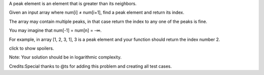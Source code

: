 A peak element is an element that is greater than its neighbors.

Given an input array where num[i] ≠ num[i+1], find a peak element and
return its index.

The array may contain multiple peaks, in that case return the index to
any one of the peaks is fine.

You may imagine that num[-1] = num[n] = -∞.

For example, in array [1, 2, 3, 1], 3 is a peak element and your
function should return the index number 2.

click to show spoilers.

Note: Your solution should be in logarithmic complexity.

Credits:Special thanks to @ts for adding this problem and creating all
test cases.
